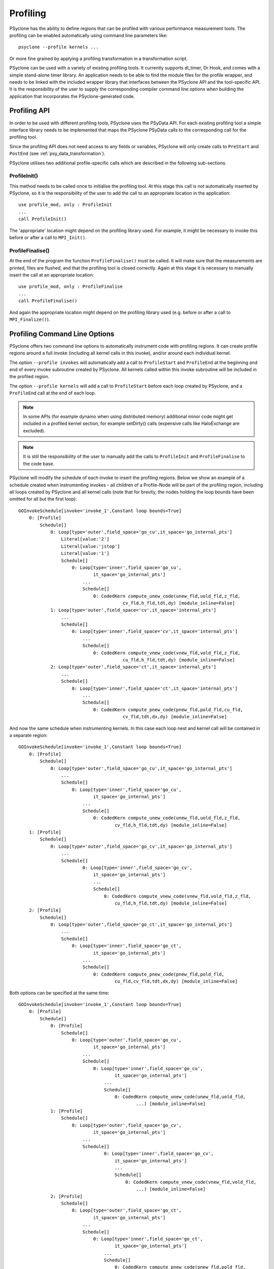 .. -----------------------------------------------------------------------------
.. BSD 3-Clause License
..
.. Copyright (c) 2018-2019, Science and Technology Facilities Council.
.. All rights reserved.
..
.. Redistribution and use in source and binary forms, with or without
.. modification, are permitted provided that the following conditions are met:
..
.. * Redistributions of source code must retain the above copyright notice, this
..   list of conditions and the following disclaimer.
..
.. * Redistributions in binary form must reproduce the above copyright notice,
..   this list of conditions and the following disclaimer in the documentation
..   and/or other materials provided with the distribution.
..
.. * Neither the name of the copyright holder nor the names of its
..   contributors may be used to endorse or promote products derived from
..   this software without specific prior written permission.
..
.. THIS SOFTWARE IS PROVIDED BY THE COPYRIGHT HOLDERS AND CONTRIBUTORS
.. "AS IS" AND ANY EXPRESS OR IMPLIED WARRANTIES, INCLUDING, BUT NOT
.. LIMITED TO, THE IMPLIED WARRANTIES OF MERCHANTABILITY AND FITNESS
.. FOR A PARTICULAR PURPOSE ARE DISCLAIMED. IN NO EVENT SHALL THE
.. COPYRIGHT HOLDER OR CONTRIBUTORS BE LIABLE FOR ANY DIRECT, INDIRECT,
.. INCIDENTAL, SPECIAL, EXEMPLARY, OR CONSEQUENTIAL DAMAGES (INCLUDING,
.. BUT NOT LIMITED TO, PROCUREMENT OF SUBSTITUTE GOODS OR SERVICES;
.. LOSS OF USE, DATA, OR PROFITS; OR BUSINESS INTERRUPTION) HOWEVER
.. CAUSED AND ON ANY THEORY OF LIABILITY, WHETHER IN CONTRACT, STRICT
.. LIABILITY, OR TORT (INCLUDING NEGLIGENCE OR OTHERWISE) ARISING IN
.. ANY WAY OUT OF THE USE OF THIS SOFTWARE, EVEN IF ADVISED OF THE
.. POSSIBILITY OF SUCH DAMAGE.
.. -----------------------------------------------------------------------------
.. Written by J. Henrichs, Bureau of Meteorology
.. Modified by A. R. Porter, STFC Daresbury Lab
.. Modified by R. W. Ford, STFC Daresbury Lab

.. _profiling:

Profiling
=========
PSyclone has the ability to define regions that can be profiled
with various performance measurement tools. The profiling can
be enabled automatically using command line parameters like::

    psyclone --profile kernels ...

Or more fine grained by applying a profiling transformation in
a transformation script.

PSyclone can be used with a variety of existing profiling tools.
It currently supports dl_timer, Dr Hook, and comes with a simple
stand-alone timer library.
An application needs to be able to find the module files for the 
profile wrapper, and needs to be linked with the included wrapper
library that interfaces between the PSyclone API and the
tool-specific API. It is the responsibility of the user to
supply the corresponding compiler command line options when building
the application that incorporates the PSyclone-generated code.


.. _ProfilingAPI:

Profiling API
-------------
In order to be used with different profiling tools, PSyclone uses the
PSyData API. For each existing profiling tool a simple interface
library needs to be implemented that maps the PSyclone PSyData calls
to the corresponding call for the profiling tool. 

Since the profiling API does not need access to any fields or variables,
PSyclone will only create calls to ``PreStart`` and ``PostEnd``
(see :ref:`psy_data_transformation`).

PSyclone utilises two additional profile-specific calls which are described in
the following sub-sections.

ProfileInit()
~~~~~~~~~~~~~
This method needs to be called once to initialise the profiling tool.
At this stage this call is not automatically inserted by PSyclone, so
it is the responsibility of the user to add the call to an appropriate
location in the application::

   use profile_mod, only : ProfileInit
   ...
   call ProfileInit()

The 'appropriate' location might depend on the profiling library used. 
For example, it might be necessary to invoke this before or after
a call to ``MPI_Init()``.


ProfileFinalise()
~~~~~~~~~~~~~~~~~
At the end of the program the function ``ProfileFinalise()`` must be called.
It will make sure that the measurements are printed, files are flushed,
and that the profiling tool is closed correctly. Again at
this stage it is necessary to manually insert the call at an appropriate
location::

    use profile_mod, only : ProfileFinalise
    ...
    call ProfileFinalise()

And again the appropriate location might depend on the profiling library
used (e.g. before or after a call to ``MPI_Finalize()``).


Profiling Command Line Options
------------------------------
PSyclone offers two command line options to automatically instrument
code with profiling regions. It can create profile regions around
a full invoke (including all kernel calls in this invoke), and/or
around each individual kernel. 

The option ``--profile invokes`` will automatically add a call to 
``ProfileStart`` and ``ProfileEnd`` at the beginning and end of every
invoke subroutine created by PSyclone. All kernels called within
this invoke subroutine will be included in the profiled region.

The option ``--profile kernels`` will add a call to ``ProfileStart``
before each loop created by PSyclone, and a ``ProfileEnd`` call at the
end of each loop.

.. note:: In some APIs (for example dynamo when using distributed
          memory) additional minor code might get included in a
          profiled kernel section, for example setDirty() calls
          (expensive calls like HaloExchange are excluded).

.. note:: It is still the responsibility of the user to manually
    add the calls to ``ProfileInit`` and ``ProfileFinalise`` to the
    code base.

PSyclone will modify the schedule of each invoke to insert the
profiling regions. Below we show an example of a schedule created
when instrumenting invokes - all children of a Profile-Node will
be part of the profiling region, including all loops created by
PSyclone and all kernel calls (note that for brevity, the nodes
holding the loop bounds have been omitted for all but the first loop)::

    GOInvokeSchedule[invoke='invoke_1',Constant loop bounds=True]
        0: [Profile]
            Schedule[]
                0: Loop[type='outer',field_space='go_cu',it_space='go_internal_pts']
                    Literal[value:'2']
                    Literal[value:'jstop']
                    Literal[value:'1']
                    Schedule[]
                        0: Loop[type='inner',field_space='go_cu',
                                it_space='go_internal_pts']
                            ...
                            Schedule[]
                                0: CodedKern compute_unew_code(unew_fld,uold_fld,z_fld,
                                           cv_fld,h_fld,tdt,dy) [module_inline=False]
                1: Loop[type='outer',field_space='cv',it_space='internal_pts']
                    ...
                    Schedule[]
                        0: Loop[type='inner',field_space='cv',it_space='internal_pts']
                            ...
                            Schedule[]
                                0: CodedKern compute_vnew_code(vnew_fld,vold_fld,z_fld,
                                           cu_fld,h_fld,tdt,dy) [module_inline=False]
                2: Loop[type='outer',field_space='ct',it_space='internal_pts']
                    ...
                    Schedule[]
                        0: Loop[type='inner',field_space='ct',it_space='internal_pts']
                            ...
                            Schedule[]
                                0: CodedKern compute_pnew_code(pnew_fld,pold_fld,cu_fld,
                                           cv_fld,tdt,dx,dy) [module_inline=False]

And now the same schedule when instrumenting kernels. In this case
each loop nest and kernel call will be contained in a separate
region::

    GOInvokeSchedule[invoke='invoke_1',Constant loop bounds=True]
        0: [Profile]
            Schedule[]
                0: Loop[type='outer',field_space='go_cu',it_space='go_internal_pts']
                    ...
                    Schedule[]
                        0: Loop[type='inner',field_space='go_cu',
                                it_space='go_internal_pts']
                            ...
                            Schedule[]
                                0: CodedKern compute_unew_code(unew_fld,uold_fld,z_fld,
                                        cv_fld,h_fld,tdt,dy) [module_inline=False]
        1: [Profile]
            Schedule[]
                0: Loop[type='outer',field_space='go_cv',it_space='go_internal_pts']
                    ...
                    Schedule[]
                            0: Loop[type='inner',field_space='go_cv',
                                it_space='go_internal_pts']
                                ...
                                Schedule[]
                                    0: CodedKern compute_vnew_code(vnew_fld,vold_fld,z_fld,
                                        cu_fld,h_fld,tdt,dy) [module_inline=False]
        2: [Profile]
            Schedule[]
                0: Loop[type='outer',field_space='go_ct',it_space='go_internal_pts']
                    ...
                    Schedule[]
                        0: Loop[type='inner',field_space='go_ct',
                                it_space='go_internal_pts']
                            ...
                            Schedule[]
                                0: CodedKern compute_pnew_code(pnew_fld,pold_fld,
                                        cu_fld,cv_fld,tdt,dx,dy) [module_inline=False]

Both options can be specified at the same time::

    GOInvokeSchedule[invoke='invoke_1',Constant loop bounds=True]
        0: [Profile]
            Schedule[]
                0: [Profile]
                    Schedule[]
                        0: Loop[type='outer',field_space='go_cu',
                                it_space='go_internal_pts']
                            ...
                            Schedule[]
                                0: Loop[type='inner',field_space='go_cu',
                                        it_space='go_internal_pts']
                                    ...
                                    Schedule[]
                                        0: CodedKern compute_unew_code(unew_fld,uold_fld,
                                                ...) [module_inline=False]
                1: [Profile]
                    Schedule[]
                        0: Loop[type='outer',field_space='go_cv',
                                it_space='go_internal_pts']
                            ...
                            Schedule[]
                                    0: Loop[type='inner',field_space='go_cv',
                                        it_space='go_internal_pts']
                                        ...
                                        Schedule[]
                                            0: CodedKern compute_vnew_code(vnew_fld,vold_fld,
                                                ...) [module_inline=False]
                2: [Profile]
                    Schedule[]
                        0: Loop[type='outer',field_space='go_ct',
                                it_space='go_internal_pts']
                            ...
                            Schedule[]
                                0: Loop[type='inner',field_space='go_ct',
                                        it_space='go_internal_pts']
                                    ...
                                    Schedule[]
                                        0: CodedKern compute_pnew_code(pnew_fld,pold_fld,
                                                ...) [module_inline=False]


Profiling in Scripts - ``ProfileTrans``
---------------------------------------
The greatest flexibility is achieved by using the profiler
transformation explicitly in a transformation script. The script
takes either a single PSyIR Node or a list of PSyIR Nodes as argument,
and will insert a Profile Node into the PSyIR, with the 
specified nodes as children. At code creation time the
listed children will all be enclosed in one profile region.
As an example::

    from psyclone.psyir.transformations import ProfileTrans

    p_trans = ProfileTrans()
    schedule = psy.invokes.get('invoke_0').schedule
    schedule.view()
    
    # Enclose all children within a single profile region
    newschedule, _ = p_trans.apply(schedule.children[1:3])
    newschedule.view()

The profiler transformation also allows the profile name to be set
explicitly, rather than being automatically created (see
:ref:`profile_names` for details). This allows for potentially
more intuitive names or finer grain control over profiling
(as particular regions could be provided with the same profile
names). For example::

    invoke = psy.invokes.invoke_list[0]
    schedule = invoke.schedule
    profile_trans = ProfileTrans()
    # Use the actual psy-layer module and subroutine names.
    options = {"region_name": (psy.name, invoke.name)}
    profile_trans.apply(schedule.children, options=options)
    # Use own names and repeat for different regions to aggregate profile.
    options = {"region_name": ("my_location", "my_region")}
    profile_trans.apply(schedule[0].children[1:2], options=options)
    profile_trans.apply(schedule[0].children[5:7], options=options)

.. warning::

   If "region_name" is misspelt in the options dictionary then the
   option will be silently ignored. This is true for all
   options. Issue #613 captures this problem.
   
.. warning::
 
    It is the responsibility of the user to make sure that a profile
    region is only created inside a multi-threaded region if the
    profiling library used is thread-safe!

.. _profile_names:

Naming Profiling Regions
------------------------
A profile region derives its name from two components:

`module_name`
    A string identifying the psy-layer containing this 
    profile node
`region_name`
    A string identifying the invoke containing 
    this profile node and its location within the invoke
    (where necessary).

By default PSyclone will generate appropriate names to uniquely
determine a particular region. Since those names can be
somewhat cryptic, alternative names can be specified by the user
when adding profiling via a transformation script, see
:ref:`psy_data_parameters_to_constructor`.

The automatic name generation depends on the API according
to the following rules:

For the `nemo` api,

* the `module_name` string is set to the name of the parent
  function/subroutine/program. This name is unique as Fortran requires
  these names to be unique within a program.

* the `region_name` is set to an `r` (standing for region) followed by
  an integer which uniquely identifies the profile within the parent
  function/subroutine/program (based on the profile node's position in
  the PSyIR representation relative to any other profile nodes).

For the `dynamo` and `gocean` api's,

* the `module_name` string is set to the module name of the generated
  PSy-layer. This name should be unique by design (otherwise module
  names would clash when compiling).

* the `region_name` is set to the name of the invoke in which it
  resides, followed by a `:` and a kernel name if the
  profile region contains a single kernel, and is completed by `:r`
  (standing for region) followed by an integer which uniquely
  identifies the profile within the invoke (based on the profile
  node's position in the PSyIR representation relative to any other
  profile nodes). For example::

    InvokeSchedule[invoke='invoke_0', dm=True]
      0: Profile[]
          Schedule[]
              0: Profile[]
                  Schedule[]
                      0: HaloExchange[field='f2', type='region', depth=1,
                                      check_dirty=True]
                      1: HaloExchange[field='m1', type='region', depth=1,
                                      check_dirty=True]
                      2: HaloExchange[field='m2', type='region', depth=1,
                                      check_dirty=True]
              1: Profile[]
                  Schedule[]
                      0: Loop[type='', field_space='w1', it_space='cells',
                              upper_bound='cell_halo(1)']
                          Literal[value:'1', DataType.INTEGER]
                          Literal[value:'mesh%get_last_halo_cell(1)',
                                  DataType.INTEGER]
                          Literal[value:'1', DataType.INTEGER]
                          Schedule[]
                              0: CodedKern testkern_code(a,f1,f2,m1,m2)
                                 [module_inline=False]
                      1: Profile[]
                          Schedule[]
                              0: Loop[type='', field_space='w1',
                                      it_space='cells',
                                      upper_bound='cell_halo(1)']
                                  Literal[value:'1', DataType.INTEGER]
                                  Literal[value:'mesh%get_last_halo_cell(1)',
                                          DataType.INTEGER]
                                  Literal[value:'1', DataType.INTEGER]
                                  Schedule[]
                                      0: CodedKern testkern_code(a,f1,f2,m1,m2)
                                         [module_inline=False]
              2: Loop[type='', field_space='w1', it_space='cells',
                      upper_bound='cell_halo(1)']
                  Literal[value:'1', DataType.INTEGER]
                  Literal[value:'mesh%get_last_halo_cell(1)', DataType.INTEGER]
                  Literal[value:'1', DataType.INTEGER]
                  Schedule[]
                      0: CodedKern testkern_qr_code(f1,f2,m1,a,m2,istp)
                         [module_inline=False]

This is the code created for this example::

     MODULE container
      CONTAINS
      SUBROUTINE invoke_0(a, f1, f2, m1, m2, istp, qr)
        ...
        CALL psy_data_3%PreStart("multi_functions_multi_invokes_psy", "invoke_0:r0", &
                                     0, 0)
        CALL psy_data%PreStart("multi_functions_multi_invokes_psy", "invoke_0:r1", 0, 0)
        IF (f2_proxy%is_dirty(depth=1)) THEN
          CALL f2_proxy%halo_exchange(depth=1)
        END IF 
        IF (m1_proxy%is_dirty(depth=1)) THEN
          CALL m1_proxy%halo_exchange(depth=1)
        END IF 
        IF (m2_proxy%is_dirty(depth=1)) THEN
          CALL m2_proxy%halo_exchange(depth=1)
        END IF 
        CALL psy_data%PreEnd()
        CALL psy_data_1%PreStart("multi_functions_multi_invokes_psy", "invoke_0:r2", &
                                     0, 0)
        DO cell=1,mesh%get_last_halo_cell(1)
          CALL testkern_code(...)
        END DO 
        ...
        CALL psy_data_2%PreStart("multi_functions_multi_invokes_psy", &
                          "invoke_0:testkern_code:r3", 0, 0)
        DO cell=1,mesh%get_last_halo_cell(1)
          CALL testkern_code(...)
        END DO 
        ...
        CALL psy_data_2%PostEnd()
        CALL psy_data_1%PostEnd()
        ...
        DO cell=1,mesh%get_last_halo_cell(1)
          CALL testkern_qr_code(...)
        END DO 
        ...
        CALL psy_data_3%PostEnd()
        ...
      END SUBROUTINE invoke_0
    END MODULE container


.. _profiling_third_party_tools:

Interface to Third Party Profiling Tools
----------------------------------------
PSyclone comes with wrapper libraries to support usage of
Dr Hook, dl_timer, NVTX (NVIDIA Tools Extension library),
and a simple non-thread-safe timing
library. Support for further profiling libraries will be
added in the future. To compile the wrapper libraries,
change into the directory ``lib/profiling`` of PSyclone
and type ``make`` to compile all wrappers. If only some
of the wrappers are required, you can either use
``make wrapper-name`` (e.g. ``make drhook``), or change
into the corresponding directory and use ``make``. The
corresponding README files contain additional parameters
that can be set in order to find third party profiling tools.

Any user can create similar wrapper libraries for
other profiling tools by providing a corresponding Fortran
module. The functions that need to be implemented are described in
:ref:`ProfilingAPI`, including the opaque, user-defined type
``PSyData``.

The examples in the ``lib/profiling directory`` show various ways
in which the opaque data type can be used to interface
with existing profiling tools - for example by storing 
an index used by the profiling tool in ``PSyData``, or 
by storing pointers to the profiling data to be able to 
print all results in a ProfileFinalise() subroutine.

Most libraries in ``lib/profiling`` need to be linked in
with the corresponding 3rd party profiling tool. The
exception is the template library (``lib/profiling/template``)
which is a
stand-alone dummy implementation that will just print
out the name of the module and region called before and
after each instrumented region. It is used e.g. in
``examples/gocean/eg5`` to create an executable example.
